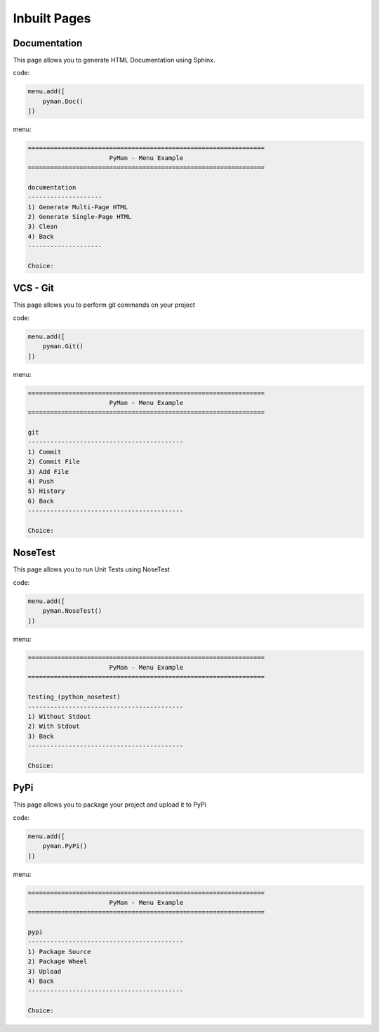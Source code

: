 Inbuilt Pages
#############

Documentation
=============

This page allows you to generate HTML Documentation using Sphinx.

code:

.. code-block:: python

    menu.add([
        pyman.Doc()
    ])

menu:

.. code-block:: console

    ================================================================
                          PyMan - Menu Example
    ================================================================

    documentation
    --------------------
    1) Generate Multi-Page HTML
    2) Generate Single-Page HTML
    3) Clean
    4) Back
    --------------------

    Choice:

VCS - Git
=========

This page allows you to perform git commands on your project

code:

.. code-block:: python

    menu.add([
        pyman.Git()
    ])

menu:

.. code-block:: console

    ================================================================
                          PyMan - Menu Example
    ================================================================

    git
    ------------------------------------------
    1) Commit
    2) Commit File
    3) Add File
    4) Push
    5) History
    6) Back
    ------------------------------------------

    Choice:

NoseTest
========

This page allows you to run Unit Tests using NoseTest

code:

.. code-block:: python

    menu.add([
        pyman.NoseTest()
    ])

menu:

.. code-block:: console

    ================================================================
                          PyMan - Menu Example
    ================================================================

    testing_(python_nosetest)
    ------------------------------------------
    1) Without Stdout
    2) With Stdout
    3) Back
    ------------------------------------------

    Choice:

PyPi
====

This page allows you to package your project and upload it to PyPi

code:

.. code-block:: python

    menu.add([
        pyman.PyPi()
    ])

menu:

.. code-block:: console

    ================================================================
                          PyMan - Menu Example
    ================================================================

    pypi
    ------------------------------------------
    1) Package Source
    2) Package Wheel
    3) Upload
    4) Back
    ------------------------------------------

    Choice:
